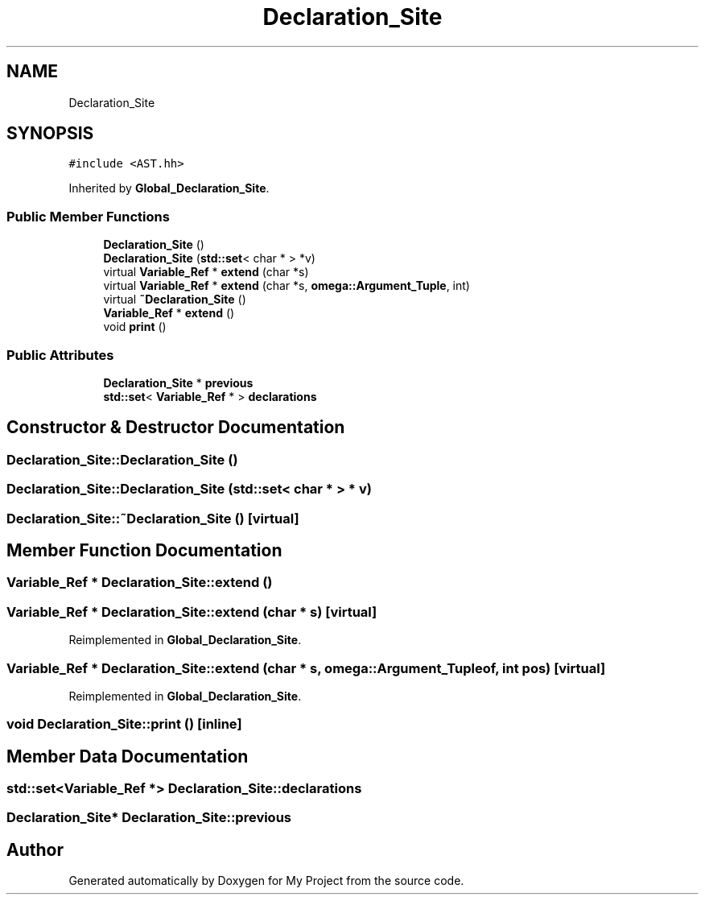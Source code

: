 .TH "Declaration_Site" 3 "Sun Jul 12 2020" "My Project" \" -*- nroff -*-
.ad l
.nh
.SH NAME
Declaration_Site
.SH SYNOPSIS
.br
.PP
.PP
\fC#include <AST\&.hh>\fP
.PP
Inherited by \fBGlobal_Declaration_Site\fP\&.
.SS "Public Member Functions"

.in +1c
.ti -1c
.RI "\fBDeclaration_Site\fP ()"
.br
.ti -1c
.RI "\fBDeclaration_Site\fP (\fBstd::set\fP< char * > *v)"
.br
.ti -1c
.RI "virtual \fBVariable_Ref\fP * \fBextend\fP (char *s)"
.br
.ti -1c
.RI "virtual \fBVariable_Ref\fP * \fBextend\fP (char *s, \fBomega::Argument_Tuple\fP, int)"
.br
.ti -1c
.RI "virtual \fB~Declaration_Site\fP ()"
.br
.ti -1c
.RI "\fBVariable_Ref\fP * \fBextend\fP ()"
.br
.ti -1c
.RI "void \fBprint\fP ()"
.br
.in -1c
.SS "Public Attributes"

.in +1c
.ti -1c
.RI "\fBDeclaration_Site\fP * \fBprevious\fP"
.br
.ti -1c
.RI "\fBstd::set\fP< \fBVariable_Ref\fP * > \fBdeclarations\fP"
.br
.in -1c
.SH "Constructor & Destructor Documentation"
.PP 
.SS "Declaration_Site::Declaration_Site ()"

.SS "Declaration_Site::Declaration_Site (\fBstd::set\fP< char * > * v)"

.SS "Declaration_Site::~Declaration_Site ()\fC [virtual]\fP"

.SH "Member Function Documentation"
.PP 
.SS "\fBVariable_Ref\fP * Declaration_Site::extend ()"

.SS "\fBVariable_Ref\fP * Declaration_Site::extend (char * s)\fC [virtual]\fP"

.PP
Reimplemented in \fBGlobal_Declaration_Site\fP\&.
.SS "\fBVariable_Ref\fP * Declaration_Site::extend (char * s, \fBomega::Argument_Tuple\fP of, int pos)\fC [virtual]\fP"

.PP
Reimplemented in \fBGlobal_Declaration_Site\fP\&.
.SS "void Declaration_Site::print ()\fC [inline]\fP"

.SH "Member Data Documentation"
.PP 
.SS "\fBstd::set\fP<\fBVariable_Ref\fP *> Declaration_Site::declarations"

.SS "\fBDeclaration_Site\fP* Declaration_Site::previous"


.SH "Author"
.PP 
Generated automatically by Doxygen for My Project from the source code\&.
